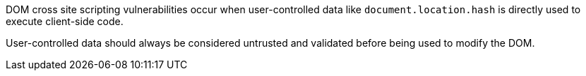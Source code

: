 DOM cross site scripting vulnerabilities occur when user-controlled data like `+document.location.hash+` is directly used to execute client-side code.

User-controlled data should always be considered untrusted and validated before being used to modify the DOM.
